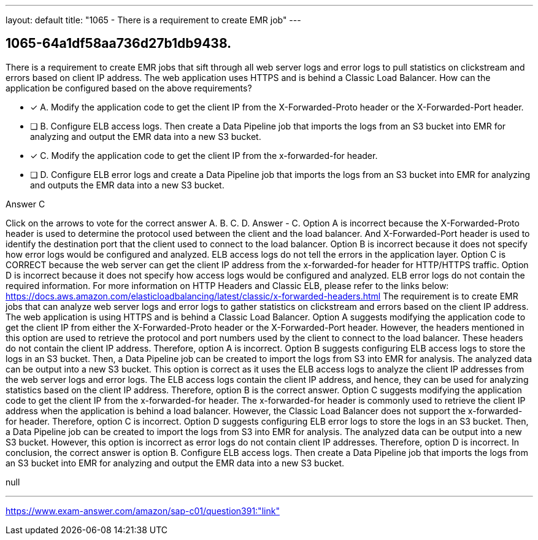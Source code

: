 ---
layout: default 
title: "1065 - There is a requirement to create EMR job"
---


[.question]
== 1065-64a1df58aa736d27b1db9438.


****

[.query]
--
There is a requirement to create EMR jobs that sift through all web server logs and error logs to pull statistics on clickstream and errors based on client IP address.
The web application uses HTTPS and is behind a Classic Load Balancer.
How can the application be configured based on the above requirements?


--

[.list]
--
* [*] A. Modify the application code to get the client IP from the X-Forwarded-Proto header or the X-Forwarded-Port header.
* [ ] B. Configure ELB access logs. Then create a Data Pipeline job that imports the logs from an S3 bucket into EMR for analyzing and output the EMR data into a new S3 bucket.
* [*] C. Modify the application code to get the client IP from the x-forwarded-for header.
* [ ] D. Configure ELB error logs and create a Data Pipeline job that imports the logs from an S3 bucket into EMR for analyzing and outputs the EMR data into a new S3 bucket.

--
****

[.answer]
Answer  C

[.explanation]
--
Click on the arrows to vote for the correct answer
A.
B.
C.
D.
Answer - C.
Option A is incorrect because the X-Forwarded-Proto header is used to determine the protocol used between the client and the load balancer.
And X-Forwarded-Port header is used to identify the destination port that the client used to connect to the load balancer.
Option B is incorrect because it does not specify how error logs would be configured and analyzed.
ELB access logs do not tell the errors in the application layer.
Option C is CORRECT because the web server can get the client IP address from the x-forwarded-for header for HTTP/HTTPS traffic.
Option D is incorrect because it does not specify how access logs would be configured and analyzed.
ELB error logs do not contain the required information.
For more information on HTTP Headers and Classic ELB, please refer to the links below:
https://docs.aws.amazon.com/elasticloadbalancing/latest/classic/x-forwarded-headers.html
The requirement is to create EMR jobs that can analyze web server logs and error logs to gather statistics on clickstream and errors based on the client IP address. The web application is using HTTPS and is behind a Classic Load Balancer.
Option A suggests modifying the application code to get the client IP from either the X-Forwarded-Proto header or the X-Forwarded-Port header. However, the headers mentioned in this option are used to retrieve the protocol and port numbers used by the client to connect to the load balancer. These headers do not contain the client IP address. Therefore, option A is incorrect.
Option B suggests configuring ELB access logs to store the logs in an S3 bucket. Then, a Data Pipeline job can be created to import the logs from S3 into EMR for analysis. The analyzed data can be output into a new S3 bucket. This option is correct as it uses the ELB access logs to analyze the client IP addresses from the web server logs and error logs. The ELB access logs contain the client IP address, and hence, they can be used for analyzing statistics based on the client IP address. Therefore, option B is the correct answer.
Option C suggests modifying the application code to get the client IP from the x-forwarded-for header. The x-forwarded-for header is commonly used to retrieve the client IP address when the application is behind a load balancer. However, the Classic Load Balancer does not support the x-forwarded-for header. Therefore, option C is incorrect.
Option D suggests configuring ELB error logs to store the logs in an S3 bucket. Then, a Data Pipeline job can be created to import the logs from S3 into EMR for analysis. The analyzed data can be output into a new S3 bucket. However, this option is incorrect as error logs do not contain client IP addresses. Therefore, option D is incorrect.
In conclusion, the correct answer is option B. Configure ELB access logs. Then create a Data Pipeline job that imports the logs from an S3 bucket into EMR for analyzing and output the EMR data into a new S3 bucket.
--

[.ka]
null

'''



https://www.exam-answer.com/amazon/sap-c01/question391:"link"


